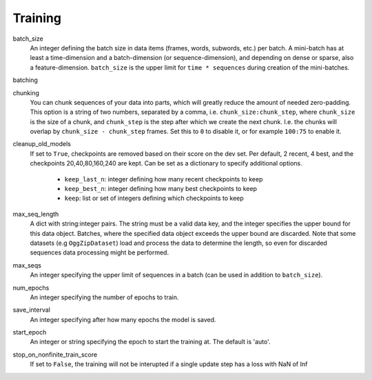 .. _configuration_training:

========
Training
========

batch_size
    An integer defining the batch size in data items (frames, words, subwords, etc.) per batch.
    A mini-batch has at least a time-dimension and a batch-dimension (or sequence-dimension),
    and depending on dense or sparse, also a feature-dimension.
    ``batch_size`` is the upper limit for ``time * sequences`` during creation of the mini-batches.

batching

chunking
    You can chunk sequences of your data into parts, which will greatly reduce the amount of needed zero-padding.
    This option is a string of two numbers, separated by a comma, i.e. ``chunk_size:chunk_step``,
    where ``chunk_size`` is the size of a chunk,
    and ``chunk_step`` is the step after which we create the next chunk.
    I.e. the chunks will overlap by ``chunk_size - chunk_step`` frames.
    Set this to ``0`` to disable it, or for example ``100:75`` to enable it.

cleanup_old_models
    If set to ``True``, checkpoints are removed based on their score on the dev set.
    Per default, 2 recent, 4 best, and the checkpoints 20,40,80,160,240 are kept.
    Can be set as a dictionary to specify additional options.

        - ``keep_last_n``: integer defining how many recent checkpoints to keep
        - ``keep_best_n``: integer defining how many best checkpoints to keep
        - ``keep``: list or set of integers defining which checkpoints to keep

max_seq_length
    A dict with string:integer pairs. The string must be a valid data key,
    and the integer specifies the upper bound for this data object. Batches, where the specified data object exceeds
    the upper bound are discarded. Note that some datasets (e.g ``OggZipDataset``) load and process the data
    to determine the length, so even for discarded sequences data processing might be performed.

max_seqs
    An integer specifying the upper limit of sequences in a batch (can be used in addition to ``batch_size``).

num_epochs
    An integer specifying the number of epochs to train.

save_interval
    An integer specifying after how many epochs the model is saved.

start_epoch
    An integer or string specifying the epoch to start the training at. The default is 'auto'.

stop_on_nonfinite_train_score
    If set to ``False``, the training will not be interupted if a single update step has a loss with NaN of Inf









